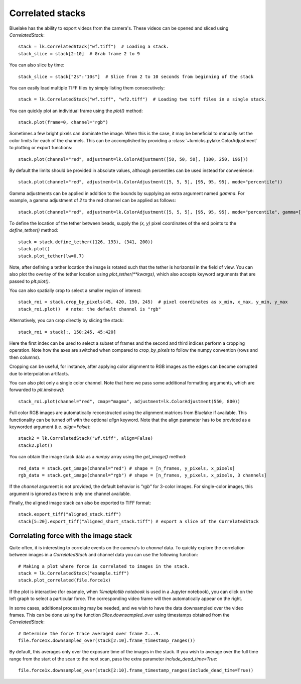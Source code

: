 Correlated stacks
==================

.. only:: html

    :nbexport:`Download this page as a Jupyter notebook <self>`

Bluelake has the ability to export videos from the camera's.
These videos can be opened and sliced using `CorrelatedStack`::

    stack = lk.CorrelatedStack("wf.tiff")  # Loading a stack.
    stack_slice = stack[2:10]  # Grab frame 2 to 9

You can also slice by time::

    stack_slice = stack["2s":"10s"]  # Slice from 2 to 10 seconds from beginning of the stack

You can easily load multiple TIFF files by simply listing them consecutively::

    stack = lk.CorrelatedStack("wf.tiff", "wf2.tiff")  # Loading two tiff files in a single stack.

You can quickly plot an individual frame using the `plot()` method::

    stack.plot(frame=0, channel="rgb")

.. image:: correlatedstack_aligned.png

Sometimes a few bright pixels can dominate the image.
When this is the case, it may be beneficial to manually set the color limits for each of the channels.
This can be accomplished by providing a :class:`~lumicks.pylake.ColorAdjustment` to plotting or export functions::

    stack.plot(channel="red", adjustment=lk.ColorAdjustment([50, 50, 50], [100, 250, 196]))


By default the limits should be provided in absolute values, although percentiles can be used instead for convenience::

    stack.plot(channel="red", adjustment=lk.ColorAdjustment([5, 5, 5], [95, 95, 95], mode="percentile"))

Gamma adjustments can be applied in addition to the bounds by supplying an extra argument named `gamma`.
For example, a gamma adjustment of `2` to the red channel can be applied as follows::

    stack.plot(channel="red", adjustment=lk.ColorAdjustment([5, 5, 5], [95, 95, 95], mode="percentile", gamma=[2, 1, 1]))

To define the location of the tether between beads, supply the `(x, y)` pixel coordinates of the end points
to the `define_tether()` method::

    stack = stack.define_tether((126, 193), (341, 200))
    stack.plot()
    stack.plot_tether(lw=0.7)

.. image:: correlatedstack_tether.png

Note, after defining a tether location the image is rotated such that the tether is horizontal in the field of view.
You can also plot the overlay of the tether location using `plot_tether(**kwargs)`, which also accepts keyword
arguments that are passed to `plt.plot()`.

You can also spatially crop to select a smaller region of interest::

    stack_roi = stack.crop_by_pixels(45, 420, 150, 245)  # pixel coordinates as x_min, x_max, y_min, y_max
    stack_roi.plot()  # note: the default channel is "rgb"

.. image:: correlatedstack_cropped.png

Alternatively, you can crop directly by slicing the stack::

    stack_roi = stack[:, 150:245, 45:420]

Here the first index can be used to select a subset of frames and the second and third indices perform a cropping operation.
Note how the axes are switched when compared to `crop_by_pixels` to follow the numpy convention (rows and then columns).

Cropping can be useful, for instance, after applying color alignment to RGB images as the edges
can become corrupted due to interpolation artifacts.

You can also plot only a single color channel. Note that here we pass some additional formatting arguments, which are
forwarded to `plt.imshow()`::

    stack_roi.plot(channel="red", cmap="magma", adjustment=lk.ColorAdjustment(550, 800))

.. image:: correlatedstack_red.png

Full color RGB images are automatically reconstructed using the alignment matrices
from Bluelake if available. This functionality can be turned off with the optional
`align` keyword. Note that the align parameter has to be provided as a keyworded argument (i.e. `align=False`)::

    stack2 = lk.CorrelatedStack("wf.tiff", align=False)
    stack2.plot()

.. image:: correlatedstack_raw.png

You can obtain the image stack data as a `numpy` array using the `get_image()` method::

    red_data = stack.get_image(channel="red") # shape = [n_frames, y_pixels, x_pixels]
    rgb_data = stack.get_image(channel="rgb") # shape = [n_frames, y_pixels, x_pixels, 3 channels]

If the `channel` argument is not provided, the default behavior is `"rgb"` for 3-color images. For single-color
images, this argument is ignored as there is only one channel available.


Finally, the aligned image stack can also be exported to TIFF format::

    stack.export_tiff("aligned_stack.tiff")
    stack[5:20].export_tiff("aligned_short_stack.tiff") # export a slice of the CorrelatedStack

Correlating force with the image stack
--------------------------------------

Quite often, it is interesting to correlate events on the camera's to `channel` data.
To quickly explore the correlation between images in a `CorrelatedStack` and channel data
you can use the following function::

    # Making a plot where force is correlated to images in the stack.
    stack = lk.CorrelatedStack("example.tiff")
    stack.plot_correlated(file.force1x)

.. image:: correlatedstack.png

If the plot is interactive (for example, when `%matplotlib notebook` is used in a Jupyter notebook), you can click
on the left graph to select a particular force. The corresponding video frame will then automatically appear on the right.

In some cases, additional processing may be needed, and we wish to have the data
downsampled over the video frames. This can be done using the function `Slice.downsampled_over`
using timestamps obtained from the `CorrelatedStack`::

    # Determine the force trace averaged over frame 2...9.
    file.force1x.downsampled_over(stack[2:10].frame_timestamp_ranges())

By default, this averages only over the exposure time of the images in the stack.
If you wish to average over the full time range from the start of the scan to the next scan, pass the extra parameter `include_dead_time=True`::

    file.force1x.downsampled_over(stack[2:10].frame_timestamp_ranges(include_dead_time=True))
